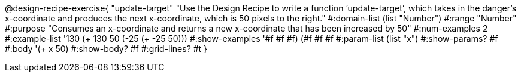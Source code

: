 @design-recipe-exercise{ "update-target" "Use the Design Recipe to write a function ’update-target’, which takes in the
danger’s x-coordinate and produces the next x-coordinate, which is 50 pixels to the right." 
  #:domain-list (list "Number") 
  #:range "Number" 
  #:purpose "Consumes an x-coordinate and returns a new x-coordinate that has been increased by 50" 
  #:num-examples 2
  #:example-list '((130 (+ 130 50)) 
                   (-25 (+ -25 50))) 
  #:show-examples '((#f #f #f) (#f #f #f))
  #:param-list (list "x") 
  #:show-params? #f 
  #:body '(+ x 50)
  #:show-body? #f #:grid-lines? #t }
